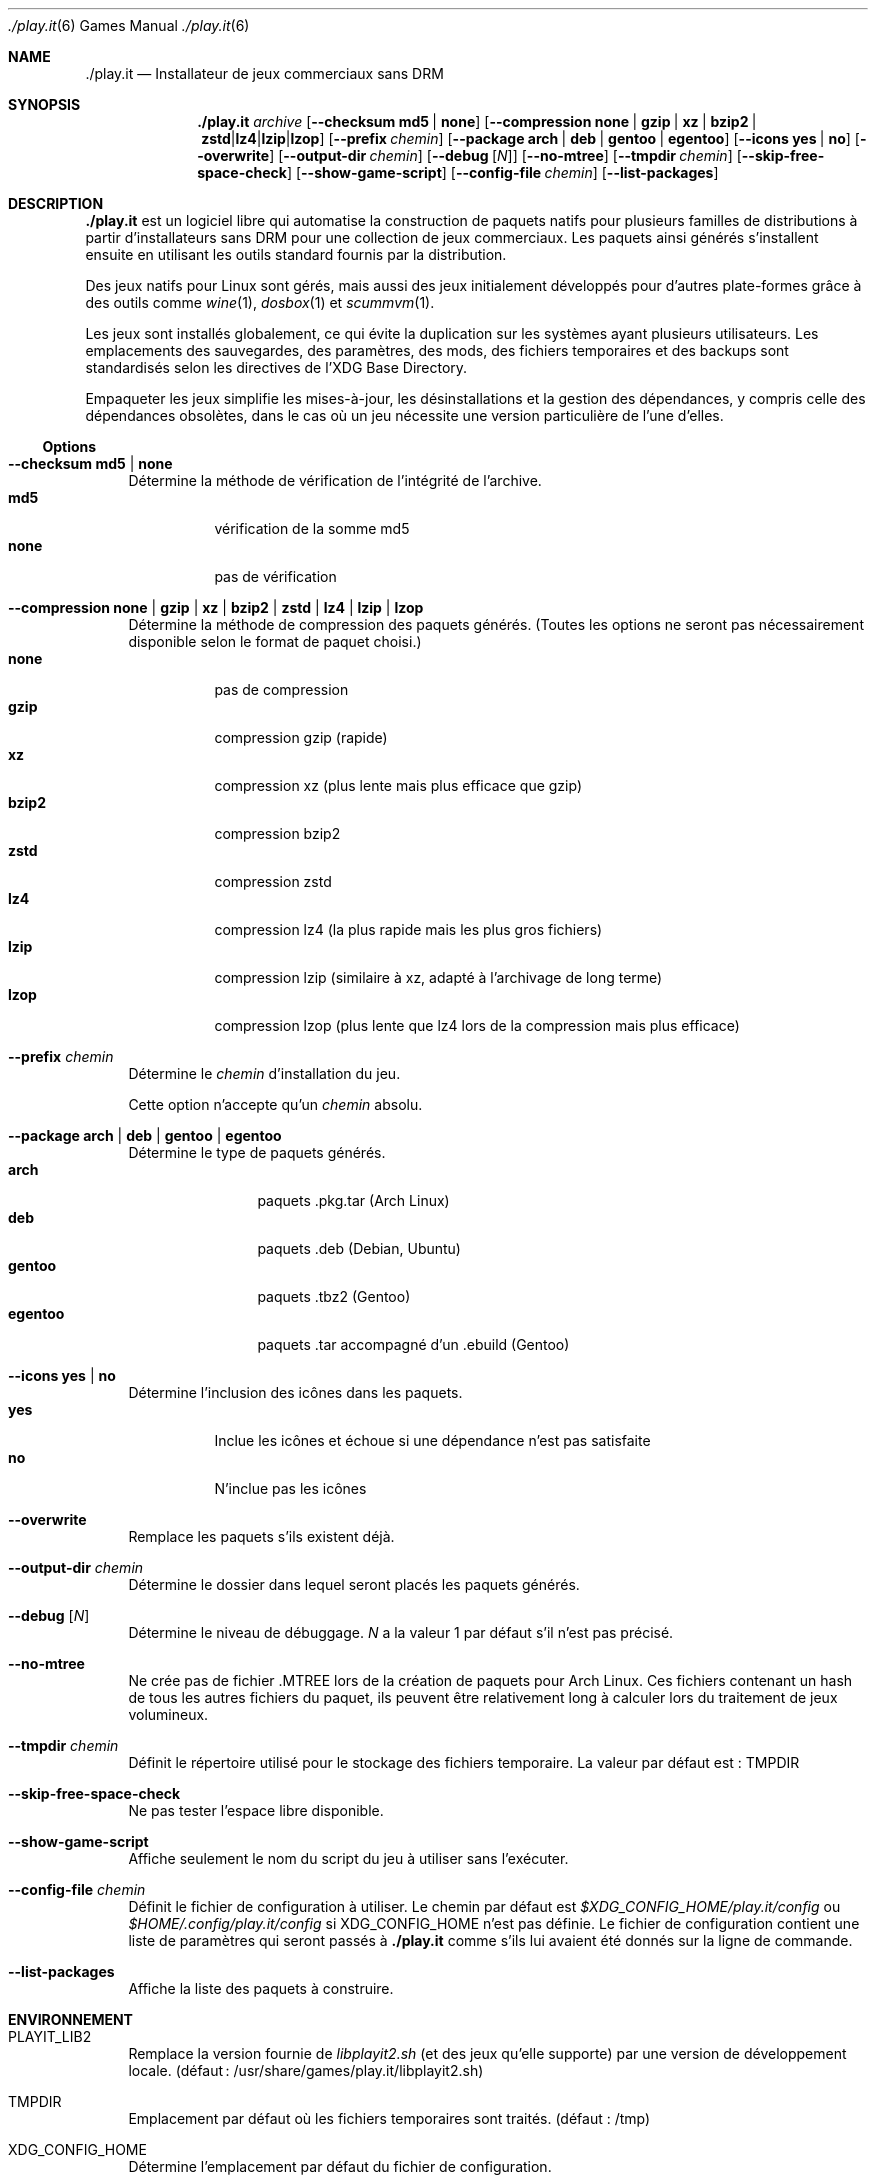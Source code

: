 .Dd $Mdocdate$
.Dt ./play.it 6
.Os
.\" La section .Sh NAME est obligatoire pour la mise en page correcte du
.\" manuel. Super pratique pour les traductions… ><
.Sh NAME
.Nm ./play.it
.Nd Installateur de jeux commerciaux sans DRM
.Sh SYNOPSIS
.Nm
.Ar archive
.Op Fl -checksum Cm md5 | Cm none
.Op Fl -compression Cm none | Cm gzip | Cm xz | Cm bzip2 | Cm zstd | Cm lz4 | Cm lzip | Cm lzop
.Op Fl -prefix Ar chemin
.Op Fl -package Cm arch | Cm deb | Cm gentoo | Cm egentoo
.Op Fl -icons Cm yes | Cm no
.Op Fl -overwrite
.Op Fl -output-dir Ar chemin
.Op Fl -debug Op Ar N
.Op Fl -no-mtree
.Op Fl -tmpdir Ar chemin
.Op Fl -skip-free-space-check
.Op Fl -show-game-script
.Op Fl -config-file Ar chemin
.Op Fl -list-packages
.Sh DESCRIPTION
.Nm
est un logiciel libre qui automatise la construction de paquets natifs pour
plusieurs familles de distributions à partir d’installateurs sans DRM pour une
collection de jeux commerciaux. Les paquets ainsi générés s’installent ensuite
en utilisant les outils standard fournis par la distribution.
.Pp
Des jeux natifs pour Linux sont gérés, mais aussi des jeux initialement
développés pour d’autres plate-formes grâce à des outils comme
.Xr wine 1 , Xr dosbox 1 et Xr scummvm 1 .
.Pp
Les jeux sont installés globalement, ce qui évite la duplication sur les
systèmes ayant plusieurs utilisateurs. Les emplacements des sauvegardes, des
paramètres, des mods, des fichiers temporaires et des backups sont
standardisés selon les directives de l’XDG Base Directory.
.Pp
Empaqueter les jeux simplifie les mises-à-jour, les désinstallations et la
gestion des dépendances, y compris celle des dépendances obsolètes, dans le cas
où un jeu nécessite une version particulière de l’une d’elles.
.Ss Options
.Bl -tag -width DS
.It Fl -checksum Cm md5 | Cm none
Détermine la méthode de vérification de l’intégrité de l’archive.
.Bl -tag -width indent -compact
.It Cm md5
vérification de la somme md5
.It Cm none
pas de vérification
.El
.It Fl -compression Cm none | Cm gzip | Cm xz | Cm bzip2 | Cm zstd | Cm lz4 | Cm lzip | Cm lzop
Détermine la méthode de compression des paquets générés. (Toutes les options ne
seront pas nécessairement disponible selon le format de paquet choisi.)
.Bl -tag -width indent -compact
.It Cm none
pas de compression
.It Cm gzip
compression gzip (rapide)
.It Cm xz
compression xz (plus lente mais plus efficace que gzip)
.It Cm bzip2
compression bzip2
.It Cm zstd
compression zstd
.It Cm lz4
compression lz4 (la plus rapide mais les plus gros fichiers)
.It Cm lzip
compression lzip (similaire à xz, adapté à l’archivage de long terme)
.It Cm lzop
compression lzop (plus lente que lz4 lors de la compression mais plus efficace)
.El
.It Fl -prefix Ar chemin
Détermine le
.Ar chemin
d’installation du jeu.
.Pp
Cette option n’accepte qu’un
.Ar chemin
absolu.
.It Fl -package Cm arch | Cm deb | Cm gentoo | Cm egentoo
Détermine le type de paquets générés.
.Bl -tag -width indent-two -compact
.It Cm arch
paquets .pkg.tar (Arch Linux)
.It Cm deb
paquets .deb (Debian, Ubuntu)
.It Cm gentoo
paquets .tbz2 (Gentoo)
.It Cm egentoo
paquets .tar accompagné d’un .ebuild (Gentoo)
.El
.It Fl -icons Cm yes | Cm no
Détermine l’inclusion des icônes dans les paquets.
.Bl -tag -width indent -compact
.It Cm yes
Inclue les icônes et échoue si une dépendance n’est pas satisfaite
.It Cm no
N’inclue pas les icônes
.El
.It Fl -overwrite
Remplace les paquets s’ils existent déjà.
.It Fl -output-dir Ar chemin
Détermine le dossier dans lequel seront placés les paquets générés.
.It Fl -debug Op Ar N
Détermine le niveau de débuggage.
.Ar N
a la valeur 1 par défaut s’il n’est pas précisé.
.It Fl -no-mtree
Ne crée pas de fichier .MTREE lors de la création de paquets pour Arch Linux.
Ces fichiers contenant un hash de tous les autres fichiers du paquet, ils
peuvent être relativement long à calculer lors du traitement de jeux
volumineux.
.It Fl -tmpdir Ar chemin
Définit le répertoire utilisé pour le stockage des fichiers temporaire.
La valeur par défaut est : 
.Ev TMPDIR
.It Fl -skip-free-space-check
Ne pas tester l’espace libre disponible.
.It Fl -show-game-script
Affiche seulement le nom du script du jeu à utiliser sans l’exécuter.
.It Fl -config-file Ar chemin
Définit le fichier de configuration à utiliser. Le chemin par défaut est
.Ar $XDG_CONFIG_HOME/play.it/config
ou
.Ar $HOME/.config/play.it/config
si
.Ev XDG_CONFIG_HOME
n’est pas définie.
Le fichier de configuration contient une liste de paramètres qui seront passés
à
.Nm
comme s’ils lui avaient été donnés sur la ligne de commande.
.It Fl -list-packages
Affiche la liste des paquets à construire.
.El
.Sh ENVIRONNEMENT
.Bl -tag -width DS
.It Ev PLAYIT_LIB2
Remplace la version fournie de
.Pa libplayit2.sh
(et des jeux qu’elle supporte) par une version de développement locale.
(défaut : /usr/share/games/play.it/libplayit2.sh)
.It Ev TMPDIR
Emplacement par défaut où les fichiers temporaires sont traités.
(défaut : /tmp)
.It Ev XDG_CONFIG_HOME
Détermine l’emplacement par défaut du fichier de configuration.
.Sh FICHIERS
.Bl -tag -width DS
.It Ar $XDG_CONFIG_HOME/play.it/config
Emplacement par défaut du fichier de configuration. Celui-ci contient une liste
de paramètres qui seront passés à
.Nm
comme s’ils lui avaient été donnés sur la ligne de commande.
.Sh VOIR AUSSI
.Bl -column
.Xr dosbox 1
.Xr scummvm 1
.Xr wine 1
.El
